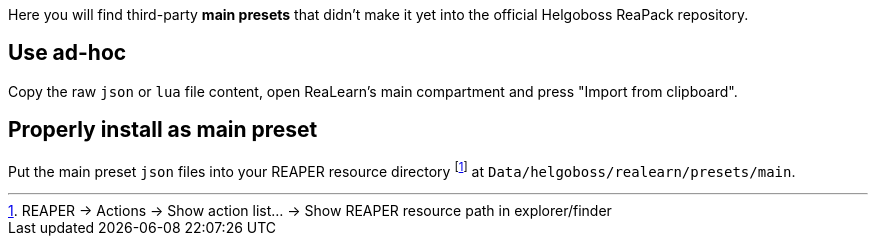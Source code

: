 Here you will find third-party *main presets* that didn't make it yet into the official Helgoboss ReaPack repository.

== Use ad-hoc

Copy the raw `json` or `lua` file content, open ReaLearn's main compartment and press "Import from clipboard".

== Properly install as main preset

Put the main preset `json` files into your REAPER resource directory footnote:[REAPER → Actions → Show action list… → Show REAPER resource path in explorer/finder] at `Data/helgoboss/realearn/presets/main`.